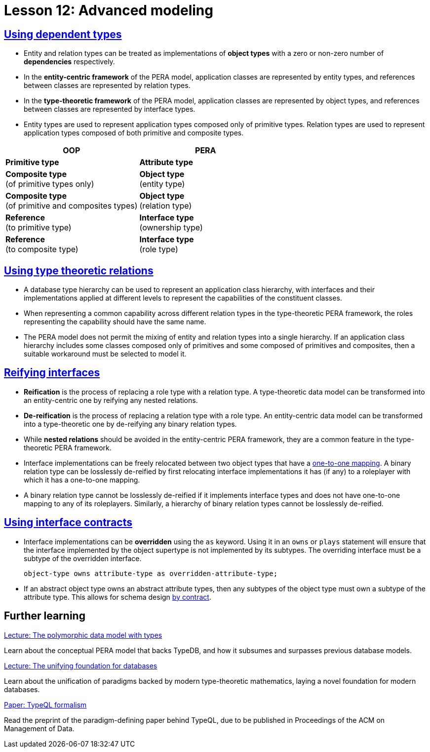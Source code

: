 = Lesson 12: Advanced modeling

== xref:12-advanced-modeling/12.1-using-dependent-types.adoc[Using dependent types]

* Entity and relation types can be treated as implementations of *object types* with a zero or non-zero number of *dependencies* respectively.
* In the *entity-centric framework* of the PERA model, application classes are represented by entity types, and references between classes are represented by relation types.
* In the *type-theoretic framework* of the PERA model, application classes are represented by object types, and references between classes are represented by interface types.
* Entity types are used to represent application types composed only of primitive types. Relation types are used to represent application types composed of both primitive and composite types.

[cols="^.^,^.^",caption="",options="header"]
|===
| OOP | PERA
| *Primitive type* | *Attribute type*
| *Composite type* +
(of primitive types only) | *Object type* +
(entity type)
| *Composite type* +
(of primitive and composites types) | *Object type* +
(relation type)
| *Reference* +
(to primitive type) | *Interface type* +
(ownership type)
| *Reference* +
(to composite type) | *Interface type* +
(role type)
|===

== xref:12-advanced-modeling/12.2-using-type-theoretic-relations.adoc[Using type theoretic relations]

* A database type hierarchy can be used to represent an application class hierarchy, with interfaces and their implementations applied at different levels to represent the capabilities of the constituent classes.
* When representing a common capability across different relation types in the type-theoretic PERA framework, the roles representing the capability should have the same name.
* The PERA model does not permit the mixing of entity and relation types into a single hierarchy. If an application class hierarchy includes some classes composed only of primitives and some composed of primitives and composites, then a suitable workaround must be selected to model it.

== xref:12-advanced-modeling/12.3-reifying-interfaces.adoc[Reifying interfaces]

* *Reification* is the process of replacing a role type with a relation type. A type-theoretic data model can be transformed into an entity-centric one by reifying any nested relations.
* *De-reification* is the process of replacing a relation type with a role type. An entity-centric data model can be transformed into a type-theoretic one by de-reifying any binary relation types.
* While *nested relations* should be avoided in the entity-centric PERA framework, they are a common feature in the type-theoretic PERA framework.
* Interface implementations can be freely relocated between two object types that have a https://en.wikipedia.org/wiki/Bijection[one-to-one mapping]. A binary relation type can be losslessly de-reified by first relocating interface implementations it has (if any) to a roleplayer with which it has a one-to-one mapping.
* A binary relation type cannot be losslessly de-reified if it implements interface types and does not have one-to-one mapping to any of its roleplayers. Similarly, a hierarchy of binary relation types cannot be losslessly de-reified.

== xref:12-advanced-modeling/12.4-using-interface-contracts.adoc[Using interface contracts]

* Interface implementations can be *overridden* using the `as` keyword. Using it in an `owns` or `plays` statement will ensure that the interface implemented by the object supertype is not implemented by its subtypes. The overriding interface must be a subtype of the overridden interface.
+
[,typeql]
----
object-type owns attribute-type as overridden-attribute-type;
----
* If an abstract object type owns an abstract attribute types, then any subtypes of the object type must own a subtype of the attribute type. This allows for schema design https://en.wikipedia.org/wiki/Design_by_contract[by contract].

== Further learning

[cols-3]
--
.https://typedb.com/lectures/polymorphic-data-model[Lecture: The polymorphic data model with types]
[.clickable]
****
Learn about the conceptual PERA model that backs TypeDB, and how it subsumes and surpasses previous database models.
****

.https://typedb.com/lectures/type-theory[Lecture: The unifying foundation for databases]
[.clickable]
****
Learn about the unification of paradigms backed by modern type-theoretic mathematics, laying a novel foundation for modern databases.
****

.https://typedb.com/papers/typeql-theory[Paper: TypeQL formalism]
[.clickable]
****
Read the preprint of the paradigm-defining paper behind TypeQL, due to be published in Proceedings of the ACM on Management of Data.
****
--
